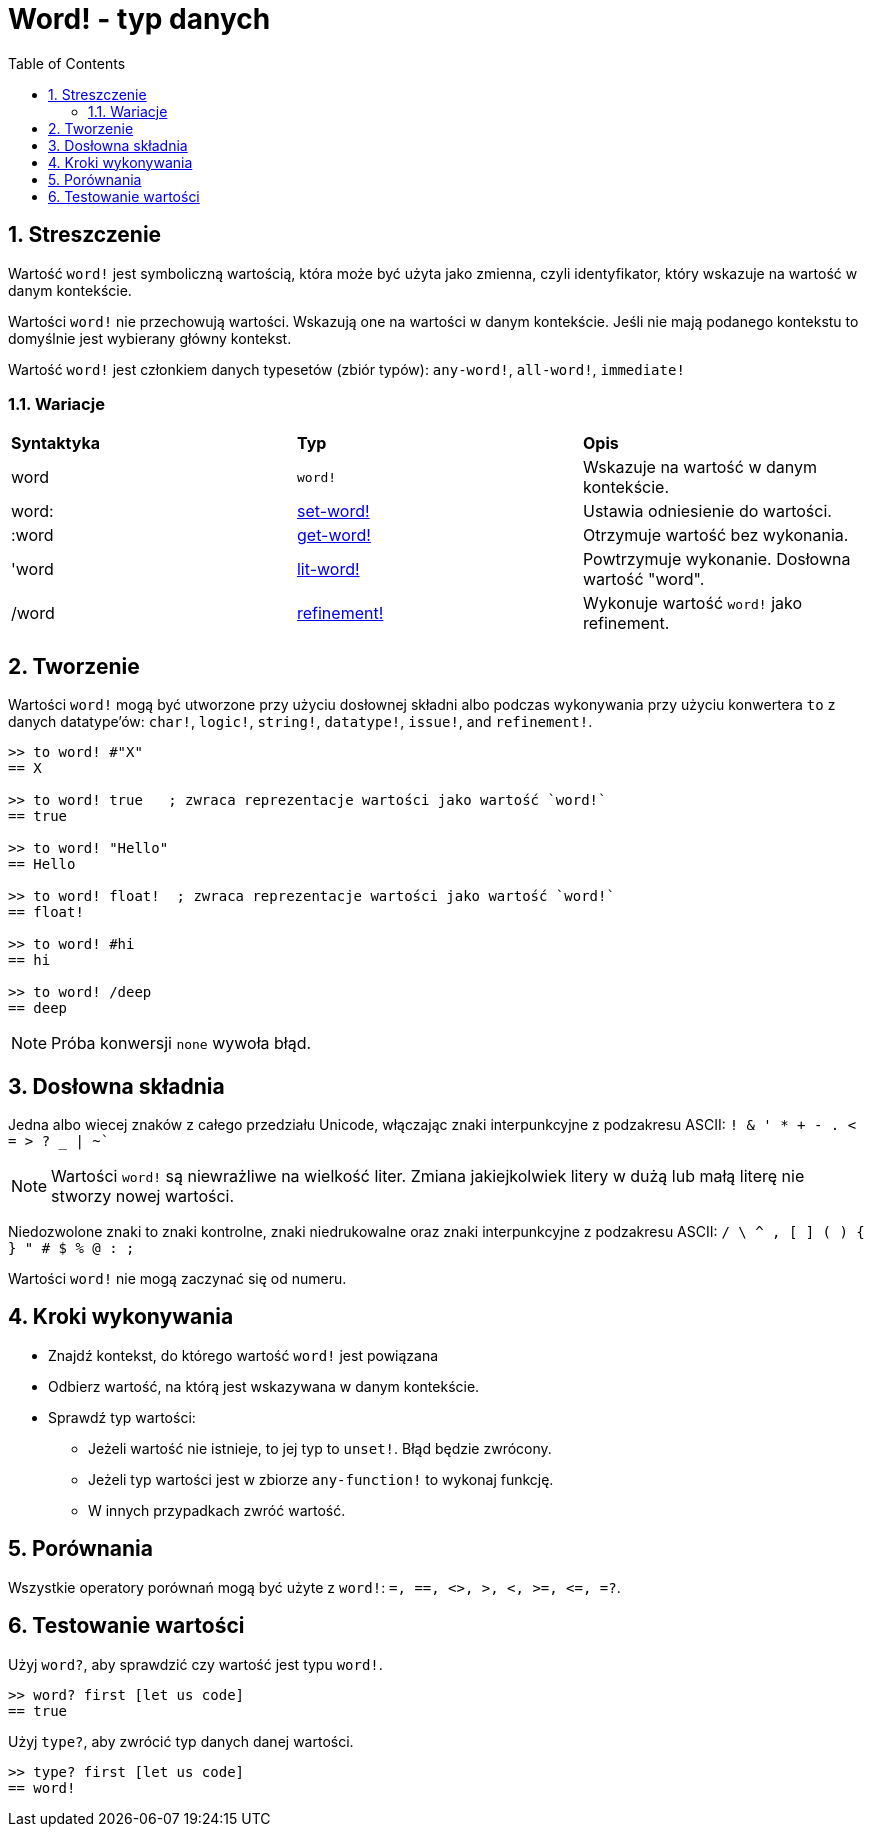= Word! - typ danych
:toc:
:numbered:

== Streszczenie

Wartość `word!` jest symboliczną wartością, która może być użyta jako zmienna, czyli identyfikator, który wskazuje na wartość w danym kontekście.

Wartości `word!` nie przechowują wartości. Wskazują one na wartości w danym kontekście. Jeśli nie mają podanego kontekstu to domyślnie jest wybierany główny kontekst.

Wartość `word!` jest członkiem danych typesetów (zbiór typów): `any-word!`, `all-word!`, `immediate!`

=== Wariacje

|========================================================================
|*Syntaktyka*|*Typ*|*Opis*
|word|`word!`|Wskazuje na wartość w danym kontekście.
|word:|link:set-word.adoc[set-word!]|Ustawia odniesienie do wartości.
|:word|link:get-word.adoc[get-word!]|Otrzymuje wartość bez wykonania.
|'word|link:lit-word.adoc[lit-word!]|Powtrzymuje wykonanie. Dosłowna wartość "word".
|/word|link:refinement.adoc[refinement!]|Wykonuje wartość `word!` jako refinement.
|========================================================================

== Tworzenie

Wartości `word!` mogą być utworzone przy użyciu dosłownej składni albo podczas wykonywania przy użyciu konwertera `to` z danych datatype'ów: `char!`, `logic!`, `string!`, `datatype!`, `issue!`, and `refinement!`.


```red
>> to word! #"X"
== X

>> to word! true   ; zwraca reprezentacje wartości jako wartość `word!`
== true

>> to word! "Hello"
== Hello

>> to word! float!  ; zwraca reprezentacje wartości jako wartość `word!`
== float!

>> to word! #hi
== hi

>> to word! /deep
== deep
```

[NOTE, caption=Note]

Próba konwersji `none` wywoła błąd.

== Dosłowna składnia

Jedna albo wiecej znaków z całego przedziału Unicode, włączając znaki interpunkcyjne z podzakresu ASCII: `! & ' * + - . < = > ? _ | ~``

[NOTE, caption=Note]

Wartości `word!` są niewrażliwe na wielkość liter. Zmiana jakiejkolwiek litery w dużą lub małą literę nie stworzy nowej wartości.

Niedozwolone znaki to znaki kontrolne, znaki niedrukowalne oraz znaki interpunkcyjne z podzakresu ASCII: `/ \ ^ , [ ] ( ) { } " # $ % @ : ;`

Wartości `word!` nie mogą zaczynać się od numeru.

== Kroki wykonywania

* Znajdź kontekst, do którego wartość `word!` jest powiązana

* Odbierz wartość, na którą jest wskazywana w danym kontekście.

* Sprawdź typ wartości:

** Jeżeli wartość nie istnieje, to jej typ to `unset!`. Błąd będzie zwrócony.

** Jeżeli typ wartości jest w zbiorze `any-function!` to wykonaj funkcję.

** W innych przypadkach zwróć wartość.

== Porównania

Wszystkie operatory porównań mogą być użyte z `word!`: `=, ==, <>, >, <, >=, &lt;=, =?`.


== Testowanie wartości

Użyj `word?`, aby sprawdzić czy wartość jest typu `word!`.

```red
>> word? first [let us code]
== true
```

Użyj `type?`, aby zwrócić typ danych danej wartości.

```red
>> type? first [let us code]
== word!
```
